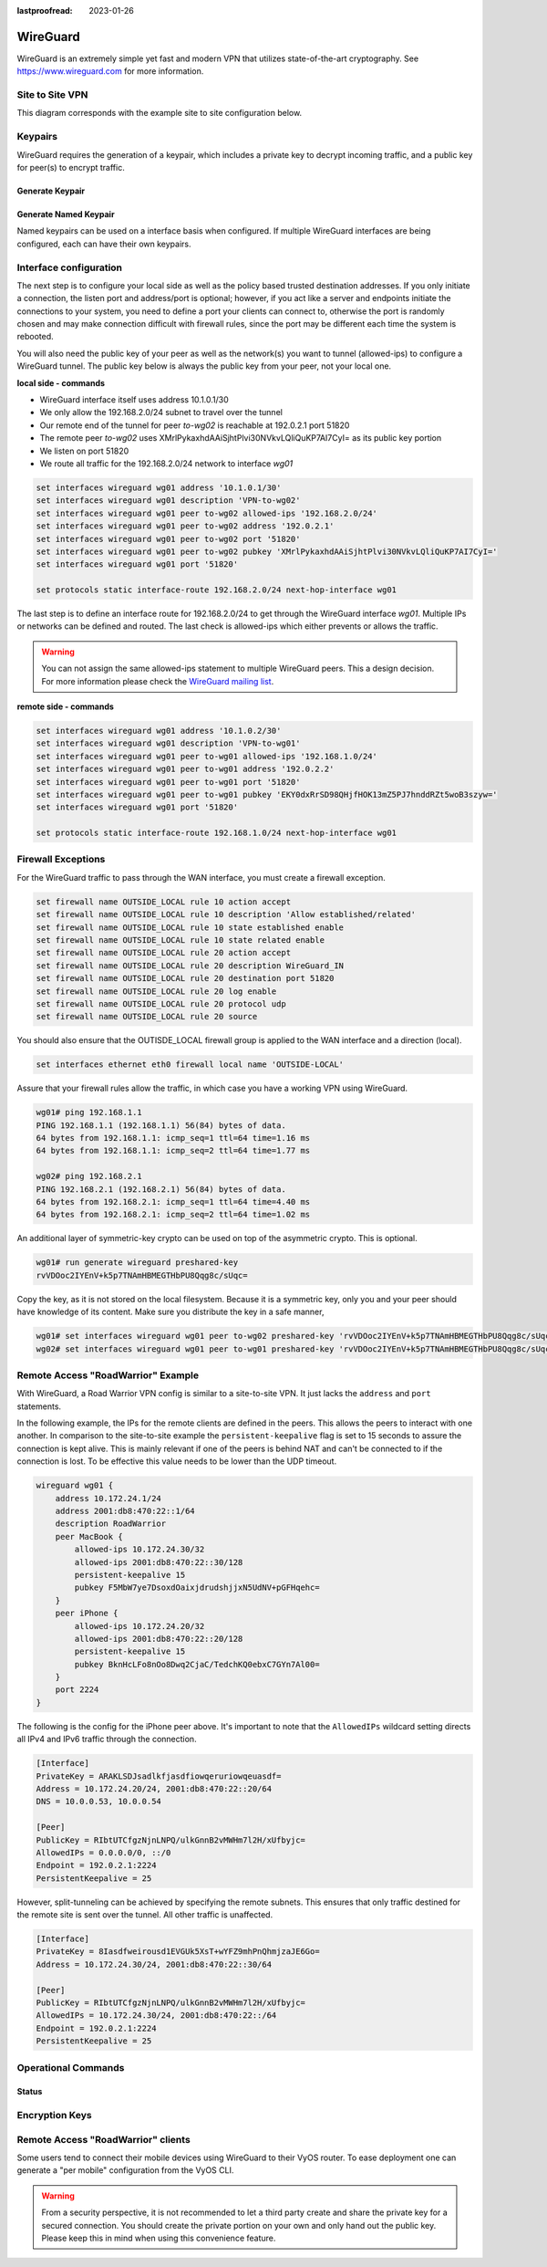 :lastproofread: 2023-01-26

.. _wireguard:

#########
WireGuard
#########

WireGuard is an extremely simple yet fast and modern VPN that utilizes
state-of-the-art cryptography. See https://www.wireguard.com for more
information.

****************
Site to Site VPN
****************

This diagram corresponds with the example site to site configuration below.

.. figure:: /_static/images/wireguard_site2site_diagram.jpg

********
Keypairs
********

WireGuard requires the generation of a keypair, which includes a private key to
decrypt incoming traffic, and a public key for peer(s) to encrypt traffic.

Generate Keypair
================

.. opcmd:: generate wireguard default-keypair

   It generates the keypair, which includes the public and private parts,
   and stores it within VyOS. It will be used per default on any configured
   WireGuard interface, even if multiple interfaces are being configured.

.. opcmd:: show wireguard keypairs pubkey default

   It shows the public key to be shared with your peer(s). Your peer will
   encrypt all traffic to your system using this public key.

   .. code-block:: none

     vyos@vyos:~$ show wireguard keypairs pubkey default
     hW17UxY7zeydJNPIyo3UtGnBHkzTK/NeBOrDSIU9Tx0=


Generate Named Keypair
======================

Named keypairs can be used on a interface basis when configured. If
multiple WireGuard interfaces are being configured, each can have their
own keypairs.

.. opcmd:: generate wireguard named-keypairs <name>

  The commands below generates 2 keypairs unrelated to each other.

  .. code-block:: none

    vyos@vyos:~$ generate wireguard named-keypairs KP01
    vyos@vyos:~$ generate wireguard named-keypairs KP02


***********************
Interface configuration
***********************

The next step is to configure your local side as well as the policy based
trusted destination addresses. If you only initiate a connection, the listen
port and address/port is optional; however, if you act like a server and
endpoints initiate the connections to your system, you need to define a port
your clients can connect to, otherwise the port is randomly chosen and may
make connection difficult with firewall rules, since the port may be different
each time the system is rebooted.

You will also need the public key of your peer as well as the network(s) you
want to tunnel (allowed-ips) to configure a WireGuard tunnel. The public key
below is always the public key from your peer, not your local one.

**local side - commands**

- WireGuard interface itself uses address 10.1.0.1/30
- We only allow the 192.168.2.0/24 subnet to travel over the tunnel
- Our remote end of the tunnel for peer `to-wg02` is reachable at 192.0.2.1
  port 51820
- The remote peer `to-wg02` uses XMrlPykaxhdAAiSjhtPlvi30NVkvLQliQuKP7AI7CyI=
  as its public key portion
- We listen on port 51820
- We route all traffic for the 192.168.2.0/24 network to interface `wg01`

.. code-block:: none

  set interfaces wireguard wg01 address '10.1.0.1/30'
  set interfaces wireguard wg01 description 'VPN-to-wg02'
  set interfaces wireguard wg01 peer to-wg02 allowed-ips '192.168.2.0/24'
  set interfaces wireguard wg01 peer to-wg02 address '192.0.2.1'
  set interfaces wireguard wg01 peer to-wg02 port '51820'
  set interfaces wireguard wg01 peer to-wg02 pubkey 'XMrlPykaxhdAAiSjhtPlvi30NVkvLQliQuKP7AI7CyI='
  set interfaces wireguard wg01 port '51820'

  set protocols static interface-route 192.168.2.0/24 next-hop-interface wg01

The last step is to define an interface route for 192.168.2.0/24 to get through
the WireGuard interface `wg01`. Multiple IPs or networks can be defined and
routed. The last check is allowed-ips which either prevents or allows the
traffic.

.. warning:: You can not assign the same allowed-ips statement to multiple
   WireGuard peers. This a design decision. For more information please
   check the `WireGuard mailing list`_.

.. cfgcmd:: set interfaces wireguard <interface> private-key <name>

  To use a named key on an interface, the option private-key needs to be
  set.

  .. code-block:: none

    set interfaces wireguard wg01 private-key KP01

  The command :opcmd:`show wireguard keypairs pubkey KP01` will then show the
  public key, which needs to be shared with the peer.

**remote side - commands**

.. code-block:: none

  set interfaces wireguard wg01 address '10.1.0.2/30'
  set interfaces wireguard wg01 description 'VPN-to-wg01'
  set interfaces wireguard wg01 peer to-wg01 allowed-ips '192.168.1.0/24'
  set interfaces wireguard wg01 peer to-wg01 address '192.0.2.2'
  set interfaces wireguard wg01 peer to-wg01 port '51820'
  set interfaces wireguard wg01 peer to-wg01 pubkey 'EKY0dxRrSD98QHjfHOK13mZ5PJ7hnddRZt5woB3szyw='
  set interfaces wireguard wg01 port '51820'

  set protocols static interface-route 192.168.1.0/24 next-hop-interface wg01

*******************
Firewall Exceptions
*******************

For the WireGuard traffic to pass through the WAN interface, you must create a
firewall exception.

.. code-block:: none

    set firewall name OUTSIDE_LOCAL rule 10 action accept
    set firewall name OUTSIDE_LOCAL rule 10 description 'Allow established/related'
    set firewall name OUTSIDE_LOCAL rule 10 state established enable
    set firewall name OUTSIDE_LOCAL rule 10 state related enable
    set firewall name OUTSIDE_LOCAL rule 20 action accept
    set firewall name OUTSIDE_LOCAL rule 20 description WireGuard_IN
    set firewall name OUTSIDE_LOCAL rule 20 destination port 51820
    set firewall name OUTSIDE_LOCAL rule 20 log enable
    set firewall name OUTSIDE_LOCAL rule 20 protocol udp
    set firewall name OUTSIDE_LOCAL rule 20 source

You should also ensure that the OUTISDE_LOCAL firewall group is applied to the
WAN interface and a direction (local).

.. code-block:: none

    set interfaces ethernet eth0 firewall local name 'OUTSIDE-LOCAL'

Assure that your firewall rules allow the traffic, in which case you have a
working VPN using WireGuard.

.. code-block:: none

  wg01# ping 192.168.1.1
  PING 192.168.1.1 (192.168.1.1) 56(84) bytes of data.
  64 bytes from 192.168.1.1: icmp_seq=1 ttl=64 time=1.16 ms
  64 bytes from 192.168.1.1: icmp_seq=2 ttl=64 time=1.77 ms

  wg02# ping 192.168.2.1
  PING 192.168.2.1 (192.168.2.1) 56(84) bytes of data.
  64 bytes from 192.168.2.1: icmp_seq=1 ttl=64 time=4.40 ms
  64 bytes from 192.168.2.1: icmp_seq=2 ttl=64 time=1.02 ms

An additional layer of symmetric-key crypto can be used on top of the
asymmetric crypto. This is optional.

.. code-block:: none

  wg01# run generate wireguard preshared-key
  rvVDOoc2IYEnV+k5p7TNAmHBMEGTHbPU8Qqg8c/sUqc=

Copy the key, as it is not stored on the local filesystem. Because it
is a symmetric key, only you and your peer should have knowledge of
its content. Make sure you distribute the key in a safe manner,

.. code-block:: none

  wg01# set interfaces wireguard wg01 peer to-wg02 preshared-key 'rvVDOoc2IYEnV+k5p7TNAmHBMEGTHbPU8Qqg8c/sUqc='
  wg02# set interfaces wireguard wg01 peer to-wg01 preshared-key 'rvVDOoc2IYEnV+k5p7TNAmHBMEGTHbPU8Qqg8c/sUqc='


***********************************
Remote Access "RoadWarrior" Example
***********************************

With WireGuard, a Road Warrior VPN config is similar to a site-to-site
VPN. It just lacks the ``address`` and ``port`` statements.

In the following example, the IPs for the remote clients are defined in
the peers. This allows the peers to interact with one another. In
comparison to the site-to-site example the ``persistent-keepalive``
flag is set to 15 seconds to assure the connection is kept alive.
This is mainly relevant if one of the peers is behind NAT and can't
be connected to if the connection is lost. To be effective this
value needs to be lower than the UDP timeout.

.. code-block:: none

    wireguard wg01 {
        address 10.172.24.1/24
        address 2001:db8:470:22::1/64
        description RoadWarrior
        peer MacBook {
            allowed-ips 10.172.24.30/32
            allowed-ips 2001:db8:470:22::30/128
            persistent-keepalive 15
            pubkey F5MbW7ye7DsoxdOaixjdrudshjjxN5UdNV+pGFHqehc=
        }
        peer iPhone {
            allowed-ips 10.172.24.20/32
            allowed-ips 2001:db8:470:22::20/128
            persistent-keepalive 15
            pubkey BknHcLFo8nOo8Dwq2CjaC/TedchKQ0ebxC7GYn7Al00=
        }
        port 2224
    }

The following is the config for the iPhone peer above. It's important to
note that the ``AllowedIPs`` wildcard setting directs all IPv4 and IPv6 traffic
through the connection.

.. code-block:: none

    [Interface]
    PrivateKey = ARAKLSDJsadlkfjasdfiowqeruriowqeuasdf=
    Address = 10.172.24.20/24, 2001:db8:470:22::20/64
    DNS = 10.0.0.53, 10.0.0.54

    [Peer]
    PublicKey = RIbtUTCfgzNjnLNPQ/ulkGnnB2vMWHm7l2H/xUfbyjc=
    AllowedIPs = 0.0.0.0/0, ::/0
    Endpoint = 192.0.2.1:2224
    PersistentKeepalive = 25

However, split-tunneling can be achieved by specifying the remote subnets.
This ensures that only traffic destined for the remote site is sent over the
tunnel. All other traffic is unaffected.

.. code-block:: none

    [Interface]
    PrivateKey = 8Iasdfweirousd1EVGUk5XsT+wYFZ9mhPnQhmjzaJE6Go=
    Address = 10.172.24.30/24, 2001:db8:470:22::30/64

    [Peer]
    PublicKey = RIbtUTCfgzNjnLNPQ/ulkGnnB2vMWHm7l2H/xUfbyjc=
    AllowedIPs = 10.172.24.30/24, 2001:db8:470:22::/64
    Endpoint = 192.0.2.1:2224
    PersistentKeepalive = 25


********************
Operational Commands
********************

Status
======

.. opcmd:: show interfaces wireguard

  Get a list of all wireguard interfaces

  .. code-block:: none

    Codes: S - State, L - Link, u - Up, D - Down, A - Admin Down
    Interface        IP Address                        S/L  Description
    ---------        ----------                        ---  -----------
    wg01             10.0.0.1/24                       u/u


.. opcmd:: show interfaces wireguard <interface>

  Show general information about specific WireGuard interface

  .. code-block:: none

    vyos@vyos:~$ show interfaces wireguard wg01
    interface: wg01
      address: 10.0.0.1/24
      public key: h1HkYlSuHdJN6Qv4Hz4bBzjGg5WUty+U1L7DJsZy1iE=
      private key: (hidden)
      listening port: 41751

        RX:  bytes  packets  errors  dropped  overrun       mcast
                 0        0       0        0        0           0
        TX:  bytes  packets  errors  dropped  carrier  collisions
                 0        0       0        0        0           0

***************
Encryption Keys
***************

.. opcmd:: show wireguard keypair pubkey <name>

  Show public key portion for specified key. This can be either the ``default``
  key, or any other named key-pair.

  The ``default`` keypair

  .. code-block:: none

    vyos@vyos:~$ show wireguard keypair pubkey default
    FAXCPb6EbTlSH5200J5zTopt9AYXneBthAySPBLbZwM=

  Name keypair ``KP01``

  .. code-block:: none

    vyos@vyos:~$ show wireguard keypair pubkey KP01
    HUtsu198toEnm1poGoRTyqkUKfKUdyh54f45dtcahDM=

.. opcmd:: delete wireguard keypair pubkey <name>

  Delete a keypair, this can be either the ``default`` key, or any other
  named key-pair.

  .. code-block:: none

    vyos@vyos:~$ delete wireguard keypair default


***********************************
Remote Access "RoadWarrior" clients
***********************************

Some users tend to connect their mobile devices using WireGuard to their VyOS
router. To ease deployment one can generate a "per mobile" configuration from
the VyOS CLI.

.. warning:: From a security perspective, it is not recommended to let a third
  party create and share the private key for a secured connection.
  You should create the private portion on your own and only hand out the
  public key. Please keep this in mind when using this convenience feature.

.. opcmd:: generate wireguard client-config <name> interface <interface> server
   <ip|fqdn> address <client-ip>

  Using this command, you will create a new client configuration which can
  connect to ``interface`` on this router. The public key from the specified
  interface is automatically extracted and embedded into the configuration.

  The command also generates a configuration snipped which can be copy/pasted
  into the VyOS CLI if needed. The supplied ``<name>`` on the CLI will become
  the peer name in the snippet.

  In addition you will specifiy the IP address or FQDN for the client where it
  will connect to. The address parameter can be used up to two times and is used
  to assign the clients specific IPv4 (/32) or IPv6 (/128) address.

  .. figure:: /_static/images/wireguard_qrcode.jpg
     :alt: WireGuard Client QR code

.. stop_vyoslinter

.. _`WireGuard mailing list`: https://lists.zx2c4.com/pipermail/wireguard/2018-December/003704.html

.. start_vyoslinter
